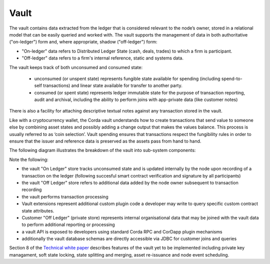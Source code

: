 Vault
=====

The vault contains data extracted from the ledger that is considered relevant to the node’s owner, stored in a relational model
that can be easily queried and worked with. The vault supports the management of data in both authoritative ("on-ledger") form
and, where appropriate, shadow ("off-ledger") form:

* "On-ledger" data refers to Distributed Ledger State (cash, deals, trades) to which a firm is participant.
* "Off-ledger" data refers to a firm's internal reference, static and systems data.

The vault keeps track of both unconsumed and consumed state:

 * unconsumed (or unspent state) represents fungible state available for spending (including spend-to-self transactions)
   and linear state available for transfer to another party.
 * consumed (or spent state) represents ledger immutable state for the purpose of transaction reporting, audit and archival, including the ability to perform joins with app-private data (like customer notes)

There is also a facility for attaching descriptive textual notes against any transaction stored in the vault.

Like with a cryptocurrency wallet, the Corda vault understands how to create transactions that send value to someone else
by combining asset states and possibly adding a change output that makes the values balance. This process is usually referred to as ‘coin selection’.
Vault spending ensures that transactions respect the fungibility rules in order to ensure that the issuer and reference data is preserved as the assets pass from hand to hand.

The following diagram illustrates the breakdown of the vault into sub-system components:

.. image:: resources/vault.png

Note the following:

* the vault "On Ledger" store tracks unconsumed state and is updated internally by the node upon recording of a transaction on the ledger (following succesful smart contract verification and signature by all participants)
* the vault "Off Ledger" store refers to additional data added by the node owner subsequent to transaction recording
* the vault performs transaction processing
* Vault extensions represent additional custom plugin code a developer may write to query specific custom contract state attributes.
* Customer "Off Ledger" (private store) represents internal organisational data that may be joined with the vault data to perform additional reporting or processing
* a vault API is exposed to developers using standard Corda RPC and CorDapp plugin mechanisms
* additionally the vault database schemas are directly accessible via JDBC for customer joins and queries

Section 8 of the `Technical white paper`_ describes features of the vault yet to be implemented including private key managament,
soft state locking, state splitting and merging, asset re-issuance and node event scheduling.

.. _`Technical white paper`: _static/corda-technical-whitepaper.pdf

